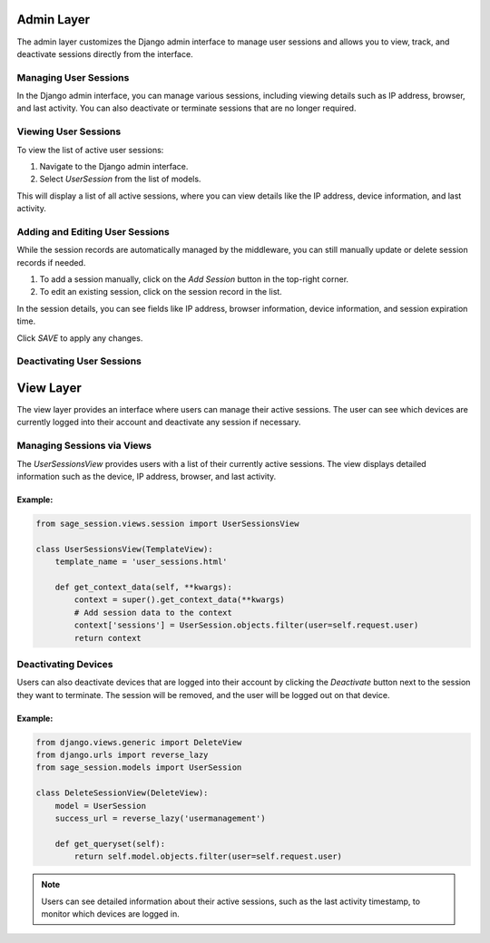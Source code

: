 Admin Layer
===========

The admin layer customizes the Django admin interface to manage user sessions and allows you to view, track, and deactivate sessions directly from the interface.

Managing User Sessions
----------------------

In the Django admin interface, you can manage various sessions, including viewing details such as IP address, browser, and last activity. You can also deactivate or terminate sessions that are no longer required.

Viewing User Sessions
---------------------

To view the list of active user sessions:

1. Navigate to the Django admin interface.
2. Select `UserSession` from the list of models.

.. image:: ../../_static/1.png

This will display a list of all active sessions, where you can view details like the IP address, device information, and last activity.

Adding and Editing User Sessions
--------------------------------

While the session records are automatically managed by the middleware, you can still manually update or delete session records if needed.

1. To add a session manually, click on the `Add Session` button in the top-right corner.
2. To edit an existing session, click on the session record in the list.


In the session details, you can see fields like IP address, browser information, device information, and session expiration time.

.. image:: ../../_static/2.png

Click `SAVE` to apply any changes.

Deactivating User Sessions
--------------------------

View Layer
==========

The view layer provides an interface where users can manage their active sessions. The user can see which devices are currently logged into their account and deactivate any session if necessary.

Managing Sessions via Views
---------------------------

The `UserSessionsView` provides users with a list of their currently active sessions. The view displays detailed information such as the device, IP address, browser, and last activity.

Example:
^^^^^^^^

.. code-block:: python

    from sage_session.views.session import UserSessionsView

    class UserSessionsView(TemplateView):
        template_name = 'user_sessions.html'

        def get_context_data(self, **kwargs):
            context = super().get_context_data(**kwargs)
            # Add session data to the context
            context['sessions'] = UserSession.objects.filter(user=self.request.user)
            return context

Deactivating Devices
--------------------

Users can also deactivate devices that are logged into their account by clicking the `Deactivate` button next to the session they want to terminate. The session will be removed, and the user will be logged out on that device.

.. image:: ../../_static/3.png

Example:
^^^^^^^^

.. code-block:: python

    from django.views.generic import DeleteView
    from django.urls import reverse_lazy
    from sage_session.models import UserSession

    class DeleteSessionView(DeleteView):
        model = UserSession
        success_url = reverse_lazy('usermanagement')

        def get_queryset(self):
            return self.model.objects.filter(user=self.request.user)

.. note::
    Users can see detailed information about their active sessions, such as the last activity timestamp, to monitor which devices are logged in.
